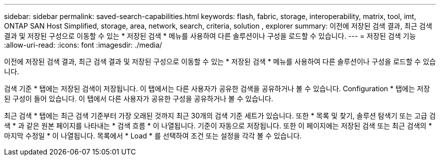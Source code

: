 ---
sidebar: sidebar 
permalink: saved-search-capabilities.html 
keywords: flash, fabric, storage, interoperability, matrix, tool, imt, ONTAP SAN Host Simplified, storage, area, network, search, criteria, solution , explorer 
summary: 이전에 저장된 검색 결과, 최근 검색 결과 및 저장된 구성으로 이동할 수 있는 * 저장된 검색 * 메뉴를 사용하여 다른 솔루션이나 구성을 로드할 수 있습니다. 
---
= 저장된 검색 기능
:allow-uri-read: 
:icons: font
:imagesdir: ./media/


[role="lead"]
이전에 저장된 검색 결과, 최근 검색 결과 및 저장된 구성으로 이동할 수 있는 * 저장된 검색 * 메뉴를 사용하여 다른 솔루션이나 구성을 로드할 수 있습니다.

검색 기준 * 탭에는 저장된 검색이 저장됩니다. 이 탭에서는 다른 사용자가 공유한 검색을 공유하거나 볼 수 있습니다. Configuration * 탭에는 저장된 구성이 들어 있습니다. 이 탭에서 다른 사용자가 공유한 구성을 공유하거나 볼 수 있습니다.

최근 검색 * 탭에는 최근 검색 기준부터 가장 오래된 것까지 최근 30개의 검색 기준 세트가 있습니다. 또한 * 목록 및 찾기, 솔루션 탐색기 또는 고급 검색 * 과 같은 원본 페이지를 나타내는 * 검색 흐름 * 이 나열됩니다. 기준이 자동으로 저장됩니다. 또한 이 페이지에는 저장된 검색 또는 최근 검색의 * 마지막 수정일 * 이 나열됩니다. 목록에서 * Load * 를 선택하여 조건 또는 설정을 각각 볼 수 있습니다.
